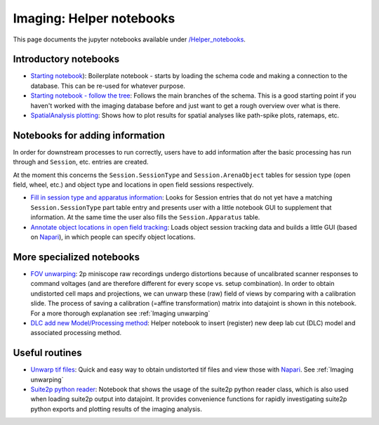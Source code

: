 .. _Imaging notebooks:

===================================
Imaging: Helper notebooks
===================================

This page documents the jupyter notebooks available under `/Helper_notebooks <https://github.com/kavli-ntnu/dj-moser-imaging/blob/master/Helper_notebooks>`_.


Introductory notebooks
---------------------------

- `Starting notebook <https://github.com/kavli-ntnu/dj-moser-imaging/blob/master/Helper_notebooks/Starting%20notebook.ipyn>`_): 
  Boilerplate notebook - starts by loading the schema code and making a connection to the database. This can be re-used for whatever purpose. 
- `Starting notebook - follow the tree <https://github.com/kavli-ntnu/dj-moser-imaging/blob/master/Helper_notebooks/Starting%20notebook-%20follow%20the%20tree.ipynb>`_: 
  Follows the main branches of the schema. This is a good starting point if you haven't worked with the imaging database before and just want to get a rough overview over what is there.
- `SpatialAnalysis plotting <https://github.com/kavli-ntnu/dj-moser-imaging/blob/master/Helper_notebooks/SpatialAnalysis%20plotting.ipynb>`_:
  Shows how to plot results for spatial analyses like path-spike plots, ratemaps, etc. 


Notebooks for adding information
------------------------------------

In order for downstream processes to run correctly, users have to add information after the basic processing has run through and ``Session``, etc. entries are created. 

At the moment this concerns the ``Session.SessionType`` and ``Session.ArenaObject`` tables for session type (open field, wheel, etc.) and object type and locations in open field sessions respectively.

- `Fill in session type and apparatus information <https://github.com/kavli-ntnu/dj-moser-imaging/blob/master/Helper_notebooks/Insert%20Session%20Type.ipynb>`_:
  Looks for Session entries that do not yet have a matching ``Session.SessionType`` part table entry and presents user with a little notebook GUI to supplement that information. At the same time the user also fills the ``Session.Apparatus`` table. 
- `Annotate object locations in open field tracking <https://github.com/kavli-ntnu/dj-moser-imaging/blob/master/Helper_notebooks/Enter%20object%20locations%20Napari.ipynb>`_:
  Loads object session tracking data and builds a little GUI (based on `Napari <https://napari.org/>`_), in which people can specify object locations.  

.. figure:: /_static/imaging/Napari_object_locations.png
   :alt: Object location adding via Napari


More specialized notebooks
-------------------------------

- `FOV unwarping <https://github.com/kavli-ntnu/dj-moser-imaging/blob/master/Helper_notebooks/Insert%20FOV%20unwarping.ipynb>`_:
  2p miniscope raw recordings undergo distortions because of uncalibrated scanner responses to command voltages (and are therefore different for every scope vs. setup combination). In order to obtain undistorted cell maps and projections, we can unwarp these (raw) field of views by comparing with a calibration slide. The process of saving a calibration (=affine transformation) matrix into datajoint is shown in this notebook. For a more thorough explanation see :ref:`Imaging unwarping`

- `DLC add new Model/Processing method <https://github.com/kavli-ntnu/dj-moser-imaging/blob/master/Helper_notebooks/DLC%20model%20insertion.ipynb>`_:
  Helper notebook to insert (register) new deep lab cut (DLC) model and associated processing method. 


Useful routines
-----------------
- `Unwarp tif files <https://github.com/kavli-ntnu/dj-moser-imaging/blob/master/Helper_notebooks/Unwarp%20tiff%20files.ipynb>`_:
  Quick and easy way to obtain undistorted tif files and view those with `Napari <https://napari.org/>`_. See :ref:`Imaging unwarping`
- `Suite2p python reader <https://github.com/kavli-ntnu/dj-moser-imaging/blob/master/Helper_notebooks/suite2py%20reader%20class.ipynb>`_:
  Notebook that shows the usage of the suite2p python reader class, which is also used when loading suite2p output into datajoint. It provides convenience functions for rapidly investigating suite2p python exports and plotting results of the imaging analysis. 
